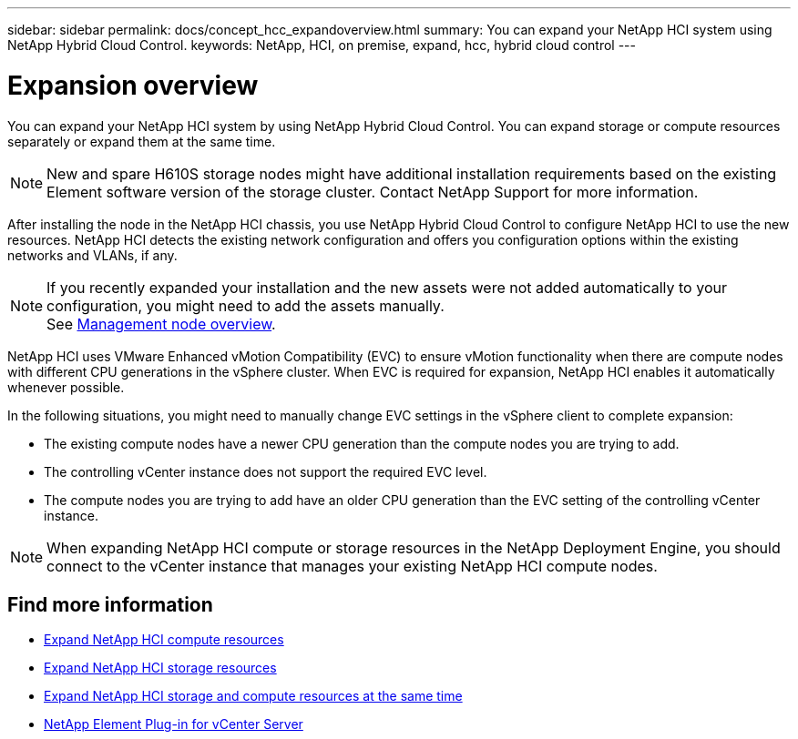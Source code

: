 ---
sidebar: sidebar
permalink: docs/concept_hcc_expandoverview.html
summary: You can expand your NetApp HCI system using NetApp Hybrid Cloud Control.
keywords: NetApp, HCI, on premise, expand, hcc, hybrid cloud control
---

= Expansion overview
:hardbreaks:
:nofooter:
:icons: font
:linkattrs:
:imagesdir: ../media/

[.lead]
You can expand your NetApp HCI system by using NetApp Hybrid Cloud Control. You can expand storage or compute resources separately or expand them at the same time.

NOTE: New and spare H610S storage nodes might have additional installation requirements based on the existing Element software version of the storage cluster. Contact NetApp Support for more information.

After installing the node in the NetApp HCI chassis, you use NetApp Hybrid Cloud Control to configure NetApp HCI to use the new resources. NetApp HCI detects the existing network configuration and offers you configuration options within the existing networks and VLANs, if any.

NOTE: If you recently expanded your installation and the new assets were not added automatically to your configuration, you might need to add the assets manually.
See link:task_mnode_work_overview.html[Management node overview].

NetApp HCI uses VMware Enhanced vMotion Compatibility (EVC) to ensure vMotion functionality when there are compute nodes with different CPU generations in the vSphere cluster. When EVC is required for expansion, NetApp HCI enables it automatically whenever possible.

In the following situations, you might need to manually change EVC settings in the vSphere client to complete expansion:

* The existing compute nodes have a newer CPU generation than the compute nodes you are trying to add.
* The controlling vCenter instance does not support the required EVC level.
* The compute nodes you are trying to add have an older CPU generation than the EVC setting of the controlling vCenter instance.

NOTE: When expanding NetApp HCI compute or storage resources in the NetApp Deployment Engine, you should connect to the vCenter instance that manages your existing NetApp HCI compute nodes.

== Find more information
* link:task_hcc_expand_compute.html[Expand NetApp HCI compute resources]
* link:task_hcc_expand_storage.html[Expand NetApp HCI storage resources]
* link:task_hcc_expand_compute_and_storage.html[Expand NetApp HCI storage and compute resources at the same time]
*	https://docs.netapp.com/us-en/vcp/index.html[NetApp Element Plug-in for vCenter Server^]
